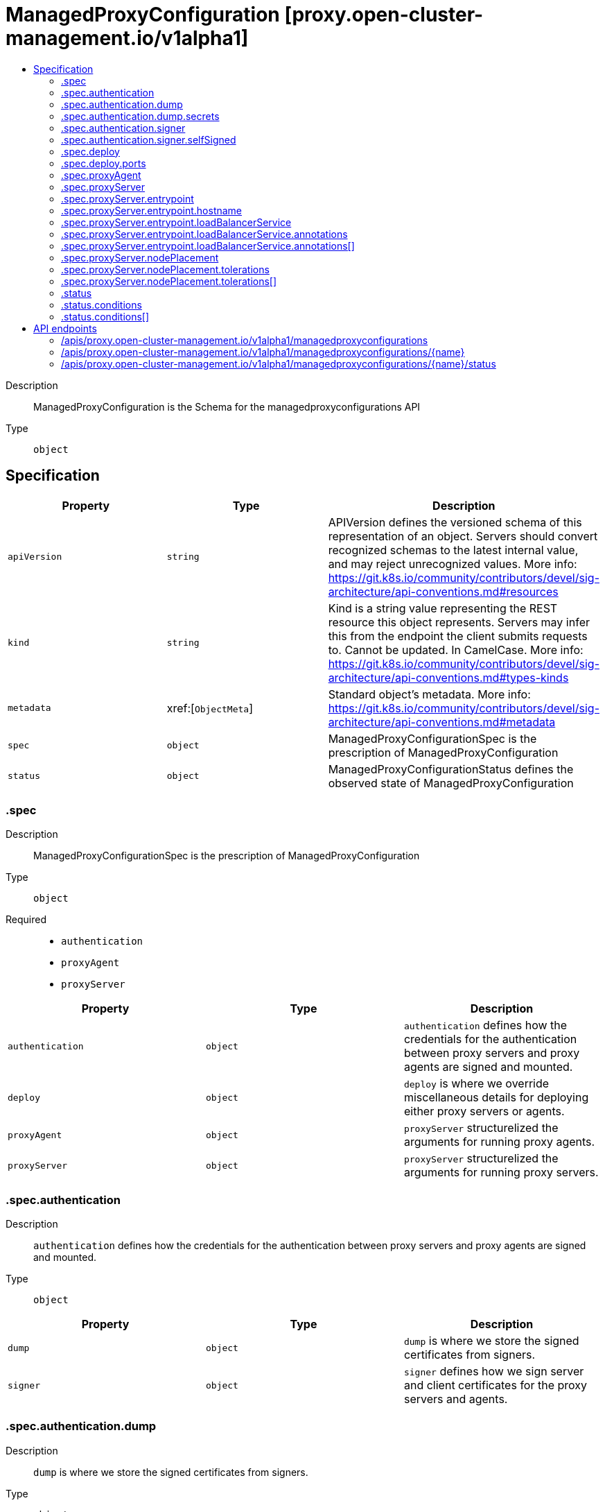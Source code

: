 // Automatically generated by 'openshift-apidocs-gen'. Do not edit.
:_content-type: ASSEMBLY
[id="managedproxyconfiguration-proxy-open-cluster-management-io-v1alpha1"]
= ManagedProxyConfiguration [proxy.open-cluster-management.io/v1alpha1]
:toc: macro
:toc-title:

toc::[]


Description::
+
--
ManagedProxyConfiguration is the Schema for the managedproxyconfigurations API
--

Type::
  `object`



== Specification

[cols="1,1,1",options="header"]
|===
| Property | Type | Description

| `apiVersion`
| `string`
| APIVersion defines the versioned schema of this representation of an object. Servers should convert recognized schemas to the latest internal value, and may reject unrecognized values. More info: https://git.k8s.io/community/contributors/devel/sig-architecture/api-conventions.md#resources

| `kind`
| `string`
| Kind is a string value representing the REST resource this object represents. Servers may infer this from the endpoint the client submits requests to. Cannot be updated. In CamelCase. More info: https://git.k8s.io/community/contributors/devel/sig-architecture/api-conventions.md#types-kinds

| `metadata`
| xref:[`ObjectMeta`]
| Standard object's metadata. More info: https://git.k8s.io/community/contributors/devel/sig-architecture/api-conventions.md#metadata

| `spec`
| `object`
| ManagedProxyConfigurationSpec is the prescription of ManagedProxyConfiguration

| `status`
| `object`
| ManagedProxyConfigurationStatus defines the observed state of ManagedProxyConfiguration

|===
=== .spec
Description::
+
--
ManagedProxyConfigurationSpec is the prescription of ManagedProxyConfiguration
--

Type::
  `object`

Required::
  - `authentication`
  - `proxyAgent`
  - `proxyServer`



[cols="1,1,1",options="header"]
|===
| Property | Type | Description

| `authentication`
| `object`
| `authentication` defines how the credentials for the authentication between proxy servers and proxy agents are signed and mounted.

| `deploy`
| `object`
| `deploy` is where we override miscellaneous details for deploying either proxy servers or agents.

| `proxyAgent`
| `object`
| `proxyServer` structurelized the arguments for running proxy agents.

| `proxyServer`
| `object`
| `proxyServer` structurelized the arguments for running proxy servers.

|===
=== .spec.authentication
Description::
+
--
`authentication` defines how the credentials for the authentication between proxy servers and proxy agents are signed and mounted.
--

Type::
  `object`




[cols="1,1,1",options="header"]
|===
| Property | Type | Description

| `dump`
| `object`
| `dump` is where we store the signed certificates from signers.

| `signer`
| `object`
| `signer` defines how we sign server and client certificates for the proxy servers and agents.

|===
=== .spec.authentication.dump
Description::
+
--
`dump` is where we store the signed certificates from signers.
--

Type::
  `object`




[cols="1,1,1",options="header"]
|===
| Property | Type | Description

| `secrets`
| `object`
| `secrets` is the names of the secrets for saving the signed certificates.

|===
=== .spec.authentication.dump.secrets
Description::
+
--
`secrets` is the names of the secrets for saving the signed certificates.
--

Type::
  `object`




[cols="1,1,1",options="header"]
|===
| Property | Type | Description

| `signingAgentServerSecretName`
| `string`
| `signingAgentServerSecretName` is the secret name of the proxy servers to receive tunneling handshakes from proxy agents.

| `signingProxyClientSecretName`
| `string`
| `signingProxyClientSecretName` is the secret name for requesting/streaming over the proxy server.

| `signingProxyServerSecretName`
| `string`
| `signingProxyServerSecretName` the secret name of the proxy server's listening certificates for serving proxy requests.

|===
=== .spec.authentication.signer
Description::
+
--
`signer` defines how we sign server and client certificates for the proxy servers and agents.
--

Type::
  `object`




[cols="1,1,1",options="header"]
|===
| Property | Type | Description

| `selfSigned`
| `object`
| `selfSigned` prescribes the detail of how we self-sign the certificates.

| `type`
| `string`
| `type` is the supported type of signer. Currently only "SelfSign" supported.

|===
=== .spec.authentication.signer.selfSigned
Description::
+
--
`selfSigned` prescribes the detail of how we self-sign the certificates.
--

Type::
  `object`




[cols="1,1,1",options="header"]
|===
| Property | Type | Description

| `additionalSANs`
| `array (string)`
| `additionalSANs` adds a few custom hostnames or IPs to the signing certificates.

|===
=== .spec.deploy
Description::
+
--
`deploy` is where we override miscellaneous details for deploying either proxy servers or agents.
--

Type::
  `object`

Required::
  - `ports`



[cols="1,1,1",options="header"]
|===
| Property | Type | Description

| `ports`
| `object`
| `ports` is the ports for proxying and tunneling.

|===
=== .spec.deploy.ports
Description::
+
--
`ports` is the ports for proxying and tunneling.
--

Type::
  `object`




[cols="1,1,1",options="header"]
|===
| Property | Type | Description

| `adminServer`
| `integer`
| `adminServer` is the port for debugging and operating.

| `agentServer`
| `integer`
| `agentServer` is the listening port of proxy server for serving tunneling handshakes.

| `healthServer`
| `integer`
| `healthServer` is for probing the healthiness.

| `proxyServer`
| `integer`
| `proxyServer` is the listening port of proxy server for serving proxy requests.

|===
=== .spec.proxyAgent
Description::
+
--
`proxyServer` structurelized the arguments for running proxy agents.
--

Type::
  `object`

Required::
  - `image`



[cols="1,1,1",options="header"]
|===
| Property | Type | Description

| `additionalArgs`
| `array (string)`
| `additionalArgs` defines args used in proxy-agent.

| `image`
| `string`
| `image` is the container image of the proxy agent.

| `imagePullSecrets`
| `array (string)`
| `imagePullSecrets` defines the imagePullSecrets used by proxy-agent

| `replicas`
| `integer`
| `replicas` is the replicas of the agents.

|===
=== .spec.proxyServer
Description::
+
--
`proxyServer` structurelized the arguments for running proxy servers.
--

Type::
  `object`

Required::
  - `image`



[cols="1,1,1",options="header"]
|===
| Property | Type | Description

| `additionalArgs`
| `array (string)`
| `additionalArgs` adds arbitrary additional command line args to the proxy-server.

| `entrypoint`
| `object`
| `entrypoint` defines how will the proxy agents connecting the servers.

| `image`
| `string`
| `image` is the container image of the proxy servers.

| `inClusterServiceName`
| `string`
| `inClusterServiceName` is the name of the in-cluster service for proxying requests inside the hub cluster to the proxy servers.

| `namespace`
| `string`
| `namespace` is the namespace where we will deploy the proxy servers and related resources.

| `nodePlacement`
| `object`
| NodePlacement defines which Nodes the proxy server are scheduled on. The default is an empty list.

| `replicas`
| `integer`
| `replicas` is the expected replicas of the proxy servers. Note that the replicas will also be reflected in the flag `--server-count` so that agents can discover all the server instances.

|===
=== .spec.proxyServer.entrypoint
Description::
+
--
`entrypoint` defines how will the proxy agents connecting the servers.
--

Type::
  `object`

Required::
  - `type`



[cols="1,1,1",options="header"]
|===
| Property | Type | Description

| `hostname`
| `object`
| `hostname` points to a fixed hostname for serving agents' handshakes.

| `loadBalancerService`
| `object`
| `loadBalancerService` points to a load-balancer typed service in the hub cluster.

| `port`
| `integer`
| `port` is the target port to access proxy servers

| `type`
| `string`
| `type` is the type of the entrypoint of the proxy servers. Currently supports "Hostname", "LoadBalancerService"

|===
=== .spec.proxyServer.entrypoint.hostname
Description::
+
--
`hostname` points to a fixed hostname for serving agents' handshakes.
--

Type::
  `object`

Required::
  - `value`



[cols="1,1,1",options="header"]
|===
| Property | Type | Description

| `value`
| `string`
| 

|===
=== .spec.proxyServer.entrypoint.loadBalancerService
Description::
+
--
`loadBalancerService` points to a load-balancer typed service in the hub cluster.
--

Type::
  `object`




[cols="1,1,1",options="header"]
|===
| Property | Type | Description

| `annotations`
| `array`
| Annotations is the annoations of the load-balancer service. This is for allowing customizing service using vendor-specific extended annotations such as: - service.beta.kubernetes.io/alibaba-cloud-loadbalancer-address-type: "intranet" - service.beta.kubernetes.io/azure-load-balancer-internal: true

| `annotations[]`
| `object`
| AnnotationVar list of annotation variables to set in the LB Service.

| `name`
| `string`
| `name` is the name of the load-balancer service. And the namespace will align to where the proxy-servers are deployed.

|===
=== .spec.proxyServer.entrypoint.loadBalancerService.annotations
Description::
+
--
Annotations is the annoations of the load-balancer service. This is for allowing customizing service using vendor-specific extended annotations such as: - service.beta.kubernetes.io/alibaba-cloud-loadbalancer-address-type: "intranet" - service.beta.kubernetes.io/azure-load-balancer-internal: true
--

Type::
  `array`




=== .spec.proxyServer.entrypoint.loadBalancerService.annotations[]
Description::
+
--
AnnotationVar list of annotation variables to set in the LB Service.
--

Type::
  `object`

Required::
  - `key`



[cols="1,1,1",options="header"]
|===
| Property | Type | Description

| `key`
| `string`
| Key is the key of annotation

| `value`
| `string`
| Value is the value of annotation

|===
=== .spec.proxyServer.nodePlacement
Description::
+
--
NodePlacement defines which Nodes the proxy server are scheduled on. The default is an empty list.
--

Type::
  `object`




[cols="1,1,1",options="header"]
|===
| Property | Type | Description

| `nodeSelector`
| `object (string)`
| NodeSelector defines which Nodes the Pods are scheduled on. The default is an empty list.

| `tolerations`
| `array`
| Tolerations is attached by pods to tolerate any taint that matches the triple <key,value,effect> using the matching operator <operator>. The default is an empty list.

| `tolerations[]`
| `object`
| The pod this Toleration is attached to tolerates any taint that matches the triple <key,value,effect> using the matching operator <operator>.

|===
=== .spec.proxyServer.nodePlacement.tolerations
Description::
+
--
Tolerations is attached by pods to tolerate any taint that matches the triple <key,value,effect> using the matching operator <operator>. The default is an empty list.
--

Type::
  `array`




=== .spec.proxyServer.nodePlacement.tolerations[]
Description::
+
--
The pod this Toleration is attached to tolerates any taint that matches the triple <key,value,effect> using the matching operator <operator>.
--

Type::
  `object`




[cols="1,1,1",options="header"]
|===
| Property | Type | Description

| `effect`
| `string`
| Effect indicates the taint effect to match. Empty means match all taint effects. When specified, allowed values are NoSchedule, PreferNoSchedule and NoExecute.

| `key`
| `string`
| Key is the taint key that the toleration applies to. Empty means match all taint keys. If the key is empty, operator must be Exists; this combination means to match all values and all keys.

| `operator`
| `string`
| Operator represents a key's relationship to the value. Valid operators are Exists and Equal. Defaults to Equal. Exists is equivalent to wildcard for value, so that a pod can tolerate all taints of a particular category.

| `tolerationSeconds`
| `integer`
| TolerationSeconds represents the period of time the toleration (which must be of effect NoExecute, otherwise this field is ignored) tolerates the taint. By default, it is not set, which means tolerate the taint forever (do not evict). Zero and negative values will be treated as 0 (evict immediately) by the system.

| `value`
| `string`
| Value is the taint value the toleration matches to. If the operator is Exists, the value should be empty, otherwise just a regular string.

|===
=== .status
Description::
+
--
ManagedProxyConfigurationStatus defines the observed state of ManagedProxyConfiguration
--

Type::
  `object`




[cols="1,1,1",options="header"]
|===
| Property | Type | Description

| `conditions`
| `array`
| 

| `conditions[]`
| `object`
| Condition contains details for one aspect of the current state of this API Resource. --- This struct is intended for direct use as an array at the field path .status.conditions.  For example, type FooStatus struct{     // Represents the observations of a foo's current state.     // Known .status.conditions.type are: "Available", "Progressing", and "Degraded"     // +patchMergeKey=type     // +patchStrategy=merge     // +listType=map     // +listMapKey=type     Conditions []metav1.Condition `json:"conditions,omitempty" patchStrategy:"merge" patchMergeKey:"type" protobuf:"bytes,1,rep,name=conditions"` 
     // other fields }

| `lastObservedGeneration`
| `integer`
| 

|===
=== .status.conditions
Description::
+
--

--

Type::
  `array`




=== .status.conditions[]
Description::
+
--
Condition contains details for one aspect of the current state of this API Resource. --- This struct is intended for direct use as an array at the field path .status.conditions.  For example, type FooStatus struct{     // Represents the observations of a foo's current state.     // Known .status.conditions.type are: "Available", "Progressing", and "Degraded"     // +patchMergeKey=type     // +patchStrategy=merge     // +listType=map     // +listMapKey=type     Conditions []metav1.Condition `json:"conditions,omitempty" patchStrategy:"merge" patchMergeKey:"type" protobuf:"bytes,1,rep,name=conditions"` 
     // other fields }
--

Type::
  `object`

Required::
  - `lastTransitionTime`
  - `message`
  - `reason`
  - `status`
  - `type`



[cols="1,1,1",options="header"]
|===
| Property | Type | Description

| `lastTransitionTime`
| `string`
| lastTransitionTime is the last time the condition transitioned from one status to another. This should be when the underlying condition changed.  If that is not known, then using the time when the API field changed is acceptable.

| `message`
| `string`
| message is a human readable message indicating details about the transition. This may be an empty string.

| `observedGeneration`
| `integer`
| observedGeneration represents the .metadata.generation that the condition was set based upon. For instance, if .metadata.generation is currently 12, but the .status.conditions[x].observedGeneration is 9, the condition is out of date with respect to the current state of the instance.

| `reason`
| `string`
| reason contains a programmatic identifier indicating the reason for the condition's last transition. Producers of specific condition types may define expected values and meanings for this field, and whether the values are considered a guaranteed API. The value should be a CamelCase string. This field may not be empty.

| `status`
| `string`
| status of the condition, one of True, False, Unknown.

| `type`
| `string`
| type of condition in CamelCase or in foo.example.com/CamelCase. --- Many .condition.type values are consistent across resources like Available, but because arbitrary conditions can be useful (see .node.status.conditions), the ability to deconflict is important. The regex it matches is (dns1123SubdomainFmt/)?(qualifiedNameFmt)

|===

== API endpoints

The following API endpoints are available:

* `/apis/proxy.open-cluster-management.io/v1alpha1/managedproxyconfigurations`
- `DELETE`: delete collection of ManagedProxyConfiguration
- `GET`: list objects of kind ManagedProxyConfiguration
- `POST`: create a ManagedProxyConfiguration
* `/apis/proxy.open-cluster-management.io/v1alpha1/managedproxyconfigurations/{name}`
- `DELETE`: delete a ManagedProxyConfiguration
- `GET`: read the specified ManagedProxyConfiguration
- `PATCH`: partially update the specified ManagedProxyConfiguration
- `PUT`: replace the specified ManagedProxyConfiguration
* `/apis/proxy.open-cluster-management.io/v1alpha1/managedproxyconfigurations/{name}/status`
- `GET`: read status of the specified ManagedProxyConfiguration
- `PATCH`: partially update status of the specified ManagedProxyConfiguration
- `PUT`: replace status of the specified ManagedProxyConfiguration


=== /apis/proxy.open-cluster-management.io/v1alpha1/managedproxyconfigurations



HTTP method::
  `DELETE`

Description::
  delete collection of ManagedProxyConfiguration




.HTTP responses
[cols="1,1",options="header"]
|===
| HTTP code | Reponse body
| 200 - OK
| `Status` schema
| 401 - Unauthorized
| Empty
|===

HTTP method::
  `GET`

Description::
  list objects of kind ManagedProxyConfiguration




.HTTP responses
[cols="1,1",options="header"]
|===
| HTTP code | Reponse body
| 200 - OK
| xref:../objects/index.adoc#io.open-cluster-management.proxy.v1alpha1.ManagedProxyConfigurationList[`ManagedProxyConfigurationList`] schema
| 401 - Unauthorized
| Empty
|===

HTTP method::
  `POST`

Description::
  create a ManagedProxyConfiguration


.Query parameters
[cols="1,1,2",options="header"]
|===
| Parameter | Type | Description
| `dryRun`
| `string`
| When present, indicates that modifications should not be persisted. An invalid or unrecognized dryRun directive will result in an error response and no further processing of the request. Valid values are: - All: all dry run stages will be processed
| `fieldValidation`
| `string`
| fieldValidation instructs the server on how to handle objects in the request (POST/PUT/PATCH) containing unknown or duplicate fields. Valid values are: - Ignore: This will ignore any unknown fields that are silently dropped from the object, and will ignore all but the last duplicate field that the decoder encounters. This is the default behavior prior to v1.23. - Warn: This will send a warning via the standard warning response header for each unknown field that is dropped from the object, and for each duplicate field that is encountered. The request will still succeed if there are no other errors, and will only persist the last of any duplicate fields. This is the default in v1.23+ - Strict: This will fail the request with a BadRequest error if any unknown fields would be dropped from the object, or if any duplicate fields are present. The error returned from the server will contain all unknown and duplicate fields encountered.
|===

.Body parameters
[cols="1,1,2",options="header"]
|===
| Parameter | Type | Description
| `body`
| xref:../proxy_open-cluster-management_io/managedproxyconfiguration-proxy-open-cluster-management-io-v1alpha1.adoc#managedproxyconfiguration-proxy-open-cluster-management-io-v1alpha1[`ManagedProxyConfiguration`] schema
| 
|===

.HTTP responses
[cols="1,1",options="header"]
|===
| HTTP code | Reponse body
| 200 - OK
| xref:../proxy_open-cluster-management_io/managedproxyconfiguration-proxy-open-cluster-management-io-v1alpha1.adoc#managedproxyconfiguration-proxy-open-cluster-management-io-v1alpha1[`ManagedProxyConfiguration`] schema
| 201 - Created
| xref:../proxy_open-cluster-management_io/managedproxyconfiguration-proxy-open-cluster-management-io-v1alpha1.adoc#managedproxyconfiguration-proxy-open-cluster-management-io-v1alpha1[`ManagedProxyConfiguration`] schema
| 202 - Accepted
| xref:../proxy_open-cluster-management_io/managedproxyconfiguration-proxy-open-cluster-management-io-v1alpha1.adoc#managedproxyconfiguration-proxy-open-cluster-management-io-v1alpha1[`ManagedProxyConfiguration`] schema
| 401 - Unauthorized
| Empty
|===


=== /apis/proxy.open-cluster-management.io/v1alpha1/managedproxyconfigurations/{name}

.Global path parameters
[cols="1,1,2",options="header"]
|===
| Parameter | Type | Description
| `name`
| `string`
| name of the ManagedProxyConfiguration
|===


HTTP method::
  `DELETE`

Description::
  delete a ManagedProxyConfiguration


.Query parameters
[cols="1,1,2",options="header"]
|===
| Parameter | Type | Description
| `dryRun`
| `string`
| When present, indicates that modifications should not be persisted. An invalid or unrecognized dryRun directive will result in an error response and no further processing of the request. Valid values are: - All: all dry run stages will be processed
|===


.HTTP responses
[cols="1,1",options="header"]
|===
| HTTP code | Reponse body
| 200 - OK
| `Status` schema
| 202 - Accepted
| `Status` schema
| 401 - Unauthorized
| Empty
|===

HTTP method::
  `GET`

Description::
  read the specified ManagedProxyConfiguration




.HTTP responses
[cols="1,1",options="header"]
|===
| HTTP code | Reponse body
| 200 - OK
| xref:../proxy_open-cluster-management_io/managedproxyconfiguration-proxy-open-cluster-management-io-v1alpha1.adoc#managedproxyconfiguration-proxy-open-cluster-management-io-v1alpha1[`ManagedProxyConfiguration`] schema
| 401 - Unauthorized
| Empty
|===

HTTP method::
  `PATCH`

Description::
  partially update the specified ManagedProxyConfiguration


.Query parameters
[cols="1,1,2",options="header"]
|===
| Parameter | Type | Description
| `dryRun`
| `string`
| When present, indicates that modifications should not be persisted. An invalid or unrecognized dryRun directive will result in an error response and no further processing of the request. Valid values are: - All: all dry run stages will be processed
| `fieldValidation`
| `string`
| fieldValidation instructs the server on how to handle objects in the request (POST/PUT/PATCH) containing unknown or duplicate fields. Valid values are: - Ignore: This will ignore any unknown fields that are silently dropped from the object, and will ignore all but the last duplicate field that the decoder encounters. This is the default behavior prior to v1.23. - Warn: This will send a warning via the standard warning response header for each unknown field that is dropped from the object, and for each duplicate field that is encountered. The request will still succeed if there are no other errors, and will only persist the last of any duplicate fields. This is the default in v1.23+ - Strict: This will fail the request with a BadRequest error if any unknown fields would be dropped from the object, or if any duplicate fields are present. The error returned from the server will contain all unknown and duplicate fields encountered.
|===


.HTTP responses
[cols="1,1",options="header"]
|===
| HTTP code | Reponse body
| 200 - OK
| xref:../proxy_open-cluster-management_io/managedproxyconfiguration-proxy-open-cluster-management-io-v1alpha1.adoc#managedproxyconfiguration-proxy-open-cluster-management-io-v1alpha1[`ManagedProxyConfiguration`] schema
| 401 - Unauthorized
| Empty
|===

HTTP method::
  `PUT`

Description::
  replace the specified ManagedProxyConfiguration


.Query parameters
[cols="1,1,2",options="header"]
|===
| Parameter | Type | Description
| `dryRun`
| `string`
| When present, indicates that modifications should not be persisted. An invalid or unrecognized dryRun directive will result in an error response and no further processing of the request. Valid values are: - All: all dry run stages will be processed
| `fieldValidation`
| `string`
| fieldValidation instructs the server on how to handle objects in the request (POST/PUT/PATCH) containing unknown or duplicate fields. Valid values are: - Ignore: This will ignore any unknown fields that are silently dropped from the object, and will ignore all but the last duplicate field that the decoder encounters. This is the default behavior prior to v1.23. - Warn: This will send a warning via the standard warning response header for each unknown field that is dropped from the object, and for each duplicate field that is encountered. The request will still succeed if there are no other errors, and will only persist the last of any duplicate fields. This is the default in v1.23+ - Strict: This will fail the request with a BadRequest error if any unknown fields would be dropped from the object, or if any duplicate fields are present. The error returned from the server will contain all unknown and duplicate fields encountered.
|===

.Body parameters
[cols="1,1,2",options="header"]
|===
| Parameter | Type | Description
| `body`
| xref:../proxy_open-cluster-management_io/managedproxyconfiguration-proxy-open-cluster-management-io-v1alpha1.adoc#managedproxyconfiguration-proxy-open-cluster-management-io-v1alpha1[`ManagedProxyConfiguration`] schema
| 
|===

.HTTP responses
[cols="1,1",options="header"]
|===
| HTTP code | Reponse body
| 200 - OK
| xref:../proxy_open-cluster-management_io/managedproxyconfiguration-proxy-open-cluster-management-io-v1alpha1.adoc#managedproxyconfiguration-proxy-open-cluster-management-io-v1alpha1[`ManagedProxyConfiguration`] schema
| 201 - Created
| xref:../proxy_open-cluster-management_io/managedproxyconfiguration-proxy-open-cluster-management-io-v1alpha1.adoc#managedproxyconfiguration-proxy-open-cluster-management-io-v1alpha1[`ManagedProxyConfiguration`] schema
| 401 - Unauthorized
| Empty
|===


=== /apis/proxy.open-cluster-management.io/v1alpha1/managedproxyconfigurations/{name}/status

.Global path parameters
[cols="1,1,2",options="header"]
|===
| Parameter | Type | Description
| `name`
| `string`
| name of the ManagedProxyConfiguration
|===


HTTP method::
  `GET`

Description::
  read status of the specified ManagedProxyConfiguration




.HTTP responses
[cols="1,1",options="header"]
|===
| HTTP code | Reponse body
| 200 - OK
| xref:../proxy_open-cluster-management_io/managedproxyconfiguration-proxy-open-cluster-management-io-v1alpha1.adoc#managedproxyconfiguration-proxy-open-cluster-management-io-v1alpha1[`ManagedProxyConfiguration`] schema
| 401 - Unauthorized
| Empty
|===

HTTP method::
  `PATCH`

Description::
  partially update status of the specified ManagedProxyConfiguration


.Query parameters
[cols="1,1,2",options="header"]
|===
| Parameter | Type | Description
| `dryRun`
| `string`
| When present, indicates that modifications should not be persisted. An invalid or unrecognized dryRun directive will result in an error response and no further processing of the request. Valid values are: - All: all dry run stages will be processed
| `fieldValidation`
| `string`
| fieldValidation instructs the server on how to handle objects in the request (POST/PUT/PATCH) containing unknown or duplicate fields. Valid values are: - Ignore: This will ignore any unknown fields that are silently dropped from the object, and will ignore all but the last duplicate field that the decoder encounters. This is the default behavior prior to v1.23. - Warn: This will send a warning via the standard warning response header for each unknown field that is dropped from the object, and for each duplicate field that is encountered. The request will still succeed if there are no other errors, and will only persist the last of any duplicate fields. This is the default in v1.23+ - Strict: This will fail the request with a BadRequest error if any unknown fields would be dropped from the object, or if any duplicate fields are present. The error returned from the server will contain all unknown and duplicate fields encountered.
|===


.HTTP responses
[cols="1,1",options="header"]
|===
| HTTP code | Reponse body
| 200 - OK
| xref:../proxy_open-cluster-management_io/managedproxyconfiguration-proxy-open-cluster-management-io-v1alpha1.adoc#managedproxyconfiguration-proxy-open-cluster-management-io-v1alpha1[`ManagedProxyConfiguration`] schema
| 401 - Unauthorized
| Empty
|===

HTTP method::
  `PUT`

Description::
  replace status of the specified ManagedProxyConfiguration


.Query parameters
[cols="1,1,2",options="header"]
|===
| Parameter | Type | Description
| `dryRun`
| `string`
| When present, indicates that modifications should not be persisted. An invalid or unrecognized dryRun directive will result in an error response and no further processing of the request. Valid values are: - All: all dry run stages will be processed
| `fieldValidation`
| `string`
| fieldValidation instructs the server on how to handle objects in the request (POST/PUT/PATCH) containing unknown or duplicate fields. Valid values are: - Ignore: This will ignore any unknown fields that are silently dropped from the object, and will ignore all but the last duplicate field that the decoder encounters. This is the default behavior prior to v1.23. - Warn: This will send a warning via the standard warning response header for each unknown field that is dropped from the object, and for each duplicate field that is encountered. The request will still succeed if there are no other errors, and will only persist the last of any duplicate fields. This is the default in v1.23+ - Strict: This will fail the request with a BadRequest error if any unknown fields would be dropped from the object, or if any duplicate fields are present. The error returned from the server will contain all unknown and duplicate fields encountered.
|===

.Body parameters
[cols="1,1,2",options="header"]
|===
| Parameter | Type | Description
| `body`
| xref:../proxy_open-cluster-management_io/managedproxyconfiguration-proxy-open-cluster-management-io-v1alpha1.adoc#managedproxyconfiguration-proxy-open-cluster-management-io-v1alpha1[`ManagedProxyConfiguration`] schema
| 
|===

.HTTP responses
[cols="1,1",options="header"]
|===
| HTTP code | Reponse body
| 200 - OK
| xref:../proxy_open-cluster-management_io/managedproxyconfiguration-proxy-open-cluster-management-io-v1alpha1.adoc#managedproxyconfiguration-proxy-open-cluster-management-io-v1alpha1[`ManagedProxyConfiguration`] schema
| 201 - Created
| xref:../proxy_open-cluster-management_io/managedproxyconfiguration-proxy-open-cluster-management-io-v1alpha1.adoc#managedproxyconfiguration-proxy-open-cluster-management-io-v1alpha1[`ManagedProxyConfiguration`] schema
| 401 - Unauthorized
| Empty
|===


